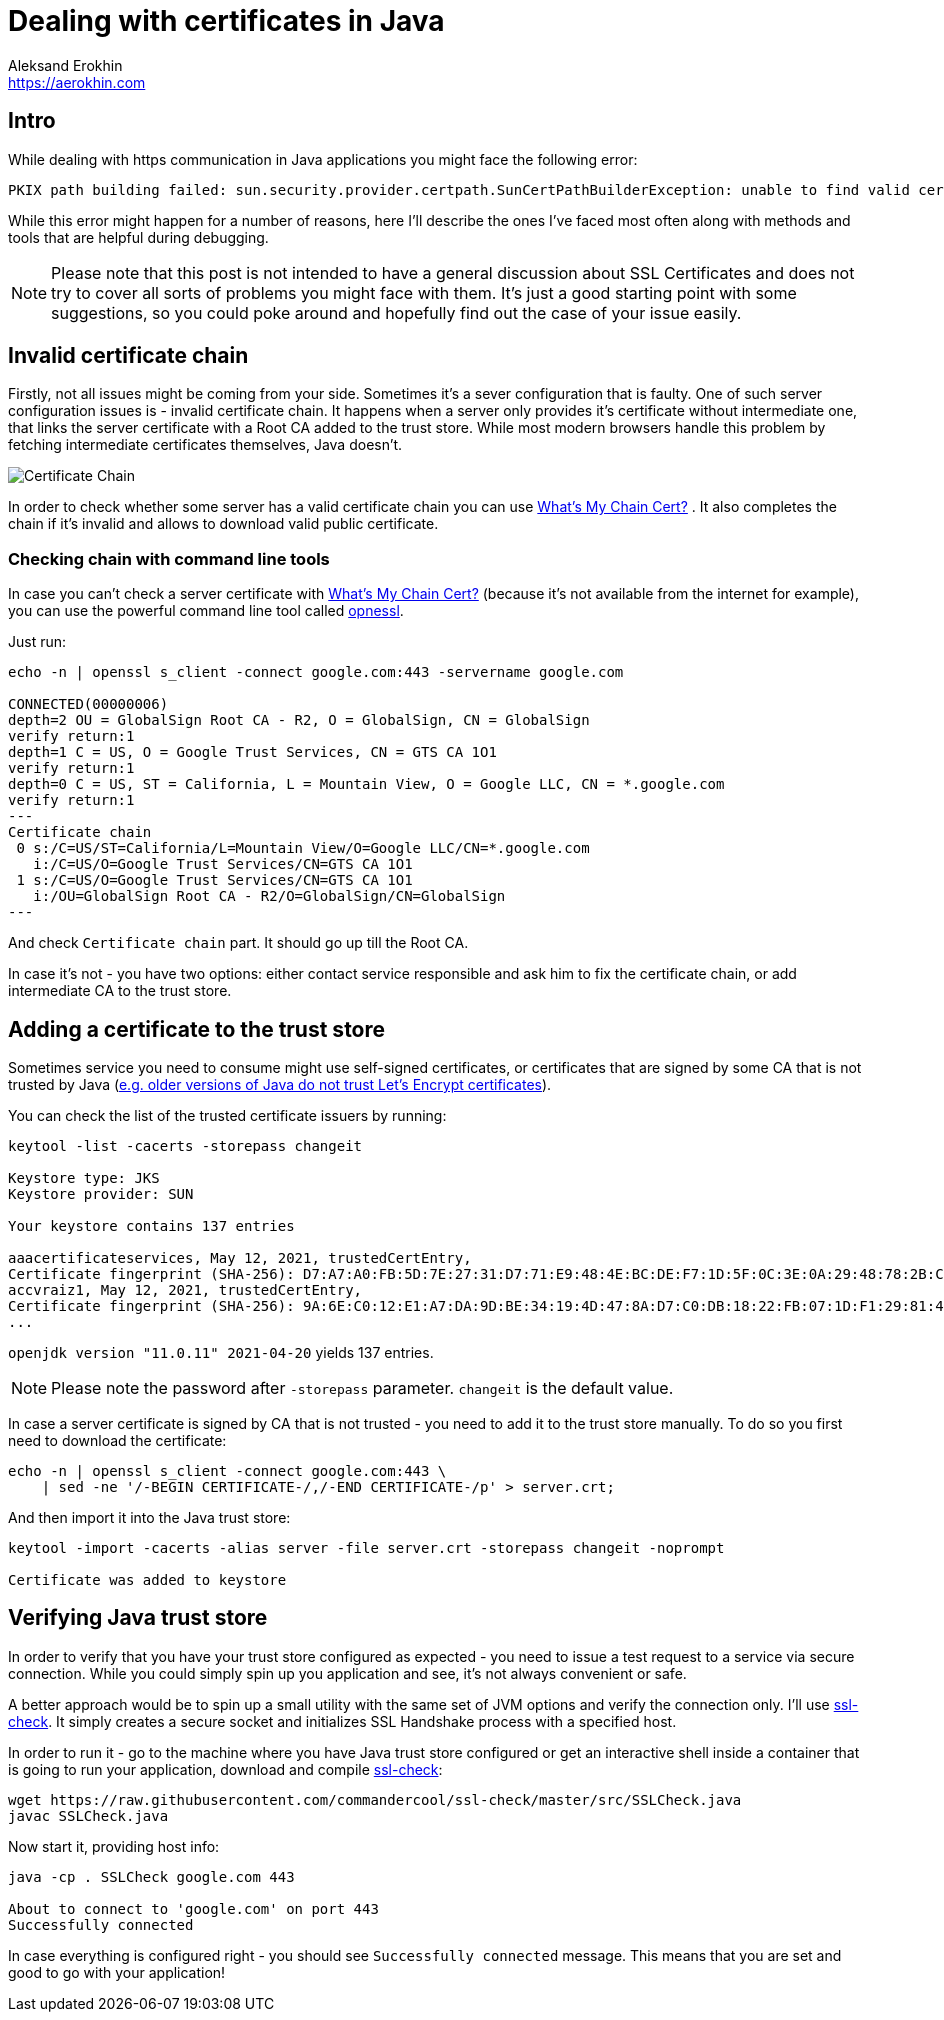 = Dealing with certificates in Java
Aleksand Erokhin <https://aerokhin.com>
:stylesdir: ../stylesheets
:stylesheet: adoc-github.css
:imagedir: ../images
:icons: font

== Intro

While dealing with https communication in Java applications you might face the following error:

[source,bash]
----
PKIX path building failed: sun.security.provider.certpath.SunCertPathBuilderException: unable to find valid certification path to requested target; nested exception is javax.net.ssl.SSLHandshakeException
----

While this error might happen for a number of reasons, here I'll describe the ones I've faced most often along with methods and tools that are helpful during debugging.

[NOTE]
====
Please note that this post is not intended to have a general discussion about SSL Certificates and does not try to cover all sorts of problems you might face with them. It's just a good starting point with some suggestions, so you could poke around and hopefully find out the case of your issue easily.
====

== Invalid certificate chain

Firstly, not all issues might be coming from your side. Sometimes it's a sever configuration that is faulty. One of such server configuration issues is - invalid certificate chain. It happens when a server only provides it's certificate without intermediate one, that links the server certificate with a Root CA added to the trust store. While most modern browsers handle this problem by fetching intermediate certificates themselves, Java doesn't.

image::https://upload.wikimedia.org/wikipedia/commons/thumb/0/02/Chain_Of_Trust.svg/1600px-Chain_Of_Trust.svg.png[Certificate Chain, Source Wikipedia]

In order to check whether some server has a valid certificate chain you can use https://whatsmychaincert.com/[What's My Chain Cert?] . It also completes the chain if it's invalid and allows to download valid public certificate.

=== Checking chain with command line tools

In case you can't check a server certificate with https://whatsmychaincert.com/[What's My Chain Cert?] (because it's not available from the internet for example), you can use the powerful command line tool called https://www.openssl.org/[opnessl].

Just run:

[source,bash]
----
echo -n | openssl s_client -connect google.com:443 -servername google.com

CONNECTED(00000006)
depth=2 OU = GlobalSign Root CA - R2, O = GlobalSign, CN = GlobalSign
verify return:1
depth=1 C = US, O = Google Trust Services, CN = GTS CA 1O1
verify return:1
depth=0 C = US, ST = California, L = Mountain View, O = Google LLC, CN = *.google.com
verify return:1
---
Certificate chain
 0 s:/C=US/ST=California/L=Mountain View/O=Google LLC/CN=*.google.com
   i:/C=US/O=Google Trust Services/CN=GTS CA 1O1
 1 s:/C=US/O=Google Trust Services/CN=GTS CA 1O1
   i:/OU=GlobalSign Root CA - R2/O=GlobalSign/CN=GlobalSign
---
----

And check `Certificate chain` part. It should go up till the Root CA.

In case it's not - you have two options: either contact service responsible and ask him to fix the certificate chain, or add intermediate CA to the trust store.

== Adding a certificate to the trust store

Sometimes service you need to consume might use self-signed certificates, or certificates that are signed by some CA that is not trusted by Java (https://stackoverflow.com/questions/34110426/does-java-support-lets-encrypt-certificates[e.g. older versions of Java do not trust Let's Encrypt certificates]).

You can check the list of the trusted certificate issuers by running:

[source,bash]
----
keytool -list -cacerts -storepass changeit

Keystore type: JKS
Keystore provider: SUN

Your keystore contains 137 entries

aaacertificateservices, May 12, 2021, trustedCertEntry,
Certificate fingerprint (SHA-256): D7:A7:A0:FB:5D:7E:27:31:D7:71:E9:48:4E:BC:DE:F7:1D:5F:0C:3E:0A:29:48:78:2B:C8:3E:E0:EA:69:9E:F4
accvraiz1, May 12, 2021, trustedCertEntry,
Certificate fingerprint (SHA-256): 9A:6E:C0:12:E1:A7:DA:9D:BE:34:19:4D:47:8A:D7:C0:DB:18:22:FB:07:1D:F1:29:81:49:6E:D1:04:38:41:13
...
----

`openjdk version "11.0.11" 2021-04-20` yields 137 entries.

[NOTE]
====
Please note the password after `-storepass` parameter. `changeit` is the default value.
====

In case a server certificate is signed by CA that is not trusted - you need to add it to the trust store manually. To do so you first need to download the certificate:

[source,bash]
----
echo -n | openssl s_client -connect google.com:443 \
    | sed -ne '/-BEGIN CERTIFICATE-/,/-END CERTIFICATE-/p' > server.crt;
----

And then import it into the Java trust store:

[source,bash]
----
keytool -import -cacerts -alias server -file server.crt -storepass changeit -noprompt

Certificate was added to keystore
----

== Verifying Java trust store

In order to verify that you have your trust store configured as expected - you need to issue a test request to a service via secure connection. While you could simply spin up you application and see, it's not always convenient or safe.

A better approach would be to spin up a small utility with the same set of JVM options and verify the connection only. I'll use https://github.com/commandercool/ssl-check[ssl-check]. It simply creates a secure socket and initializes SSL Handshake process with a specified host.

In order to run it - go to the machine where you have Java trust store configured or get an interactive shell inside a container that is going to run your application, download and compile https://github.com/commandercool/ssl-check[ssl-check]:

[source,bash]
----
wget https://raw.githubusercontent.com/commandercool/ssl-check/master/src/SSLCheck.java
javac SSLCheck.java
----

Now start it, providing host info:

[source,bash]
----
java -cp . SSLCheck google.com 443

About to connect to 'google.com' on port 443
Successfully connected
----

In case everything is configured right - you should see `Successfully connected` message. This means that you are set and good to go with your application!
